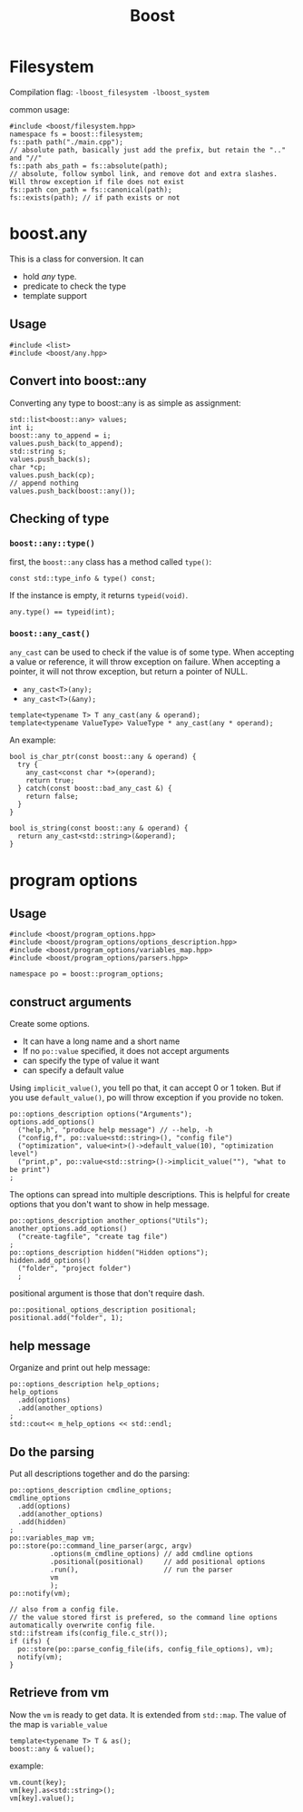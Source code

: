 #+TITLE: Boost

* Filesystem
Compilation flag: =-lboost_filesystem -lboost_system=

common usage:
#+BEGIN_SRC C++
#include <boost/filesystem.hpp>
namespace fs = boost::filesystem;
fs::path path("./main.cpp");
// absolute path, basically just add the prefix, but retain the ".." and "//"
fs::path abs_path = fs::absolute(path);
// absolute, follow symbol link, and remove dot and extra slashes. Will throw exception if file does not exist
fs::path con_path = fs::canonical(path);
fs::exists(path); // if path exists or not
#+END_SRC

* boost.any

This is a class for conversion.
It can
- hold /any/ type.
- predicate to check the type
- template support

** Usage
#+BEGIN_SRC C++
  #include <list>
  #include <boost/any.hpp>
#+END_SRC

** Convert into boost::any
Converting any type to boost::any is as simple as assignment:
#+BEGIN_SRC C++
  std::list<boost::any> values;
  int i;
  boost::any to_append = i;
  values.push_back(to_append);
  std::string s;
  values.push_back(s);
  char *cp;
  values.push_back(cp);
  // append nothing
  values.push_back(boost::any());
#+END_SRC

** Checking of type

*** =boost::any::type()=
first, the =boost::any= class has a method called =type()=:
#+BEGIN_SRC C++
const std::type_info & type() const;
#+END_SRC

If the instance is empty, it returns =typeid(void)=.
#+BEGIN_SRC C++
any.type() == typeid(int);
#+END_SRC

*** =boost::any_cast()=
=any_cast= can be used to check if the value is of some type.
When accepting a value or reference, it will throw exception on failure.
When accepting a pointer, it will not throw exception, but return a pointer of NULL.
- =any_cast<T>(any);=
- =any_cast<T>(&any);=

#+BEGIN_SRC C++
template<typename T> T any_cast(any & operand);
template<typename ValueType> ValueType * any_cast(any * operand);
#+END_SRC

An example:

#+BEGIN_SRC C++
bool is_char_ptr(const boost::any & operand) {
  try {
    any_cast<const char *>(operand);
    return true;
  } catch(const boost::bad_any_cast &) {
    return false;
  }
}

bool is_string(const boost::any & operand) {
  return any_cast<std::string>(&operand);
}
#+END_SRC

* program options

** Usage
#+BEGIN_SRC C++
#include <boost/program_options.hpp>
#include <boost/program_options/options_description.hpp>
#include <boost/program_options/variables_map.hpp>
#include <boost/program_options/parsers.hpp>

namespace po = boost::program_options;
#+END_SRC

** construct arguments
Create some options.
- It can have a long name and a short name
- If no =po::value= specified, it does not accept arguments
- can specify the type of value it want
- can specify a default value

Using =implicit_value()=, you tell po that, it can accept 0 or 1 token.
But if you use =default_value()=, po will throw exception if you provide no token.

#+BEGIN_SRC C++
    po::options_description options("Arguments");
    options.add_options()
      ("help,h", "produce help message") // --help, -h
      ("config,f", po::value<std::string>(), "config file")
      ("optimization", value<int>()->default_value(10), "optimization level")
      ("print,p", po::value<std::string>()->implicit_value(""), "what to be print")
    ;
#+END_SRC

The options can spread into multiple descriptions.
This is helpful for create options that you don't want to show in help message.
#+BEGIN_SRC C++
    po::options_description another_options("Utils");
    another_options.add_options()
      ("create-tagfile", "create tag file")
    ;
    po::options_description hidden("Hidden options");
    hidden.add_options()
      ("folder", "project folder")
      ;
#+END_SRC

positional argument is those that don't require dash.
#+BEGIN_SRC C++
    po::positional_options_description positional;
    positional.add("folder", 1);
#+END_SRC

** help message
Organize and print out help message:
#+BEGIN_SRC C++
    po::options_description help_options;
    help_options
      .add(options)
      .add(another_options)
    ;
    std::cout<< m_help_options << std::endl;
#+END_SRC

** Do the parsing
Put all descriptions together and do the parsing:

#+BEGIN_SRC C++
  po::options_description cmdline_options;
  cmdline_options
    .add(options)
    .add(another_options)
    .add(hidden)
  ;
  po::variables_map vm;
  po::store(po::command_line_parser(argc, argv)
            .options(m_cmdline_options) // add cmdline options
            .positional(positional)     // add positional options
            .run(),                     // run the parser
            vm
            );
  po::notify(vm);

  // also from a config file.
  // the value stored first is prefered, so the command line options automatically overwrite config file.
  std::ifstream ifs(config_file.c_str());
  if (ifs) {
    po::store(po::parse_config_file(ifs, config_file_options), vm);
    notify(vm);
  }
#+END_SRC

** Retrieve from vm
Now the =vm= is ready to get data. It is extended from =std::map=. The value of the map is =variable_value=

#+BEGIN_SRC C++
template<typename T> T & as();
boost::any & value();
#+END_SRC

example:
#+BEGIN_SRC C++
vm.count(key);
vm[key].as<std::string>();
vm[key].value();
#+END_SRC

